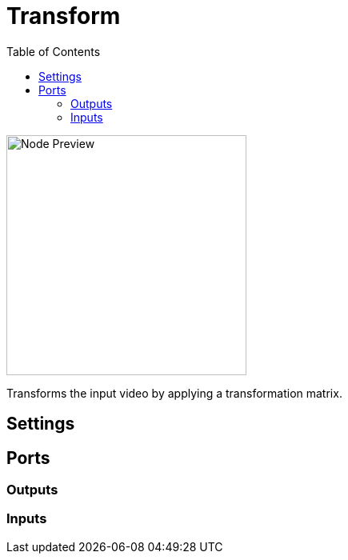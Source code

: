 = Transform
:toc:
:toclevels: 3
ifndef::imagesdir[:imagesdir: ../../../]

image::nodes/video/transform/images/node.png[Node Preview,300]

Transforms the input video by applying a transformation matrix.

== Settings

== Ports
=== Outputs

=== Inputs
